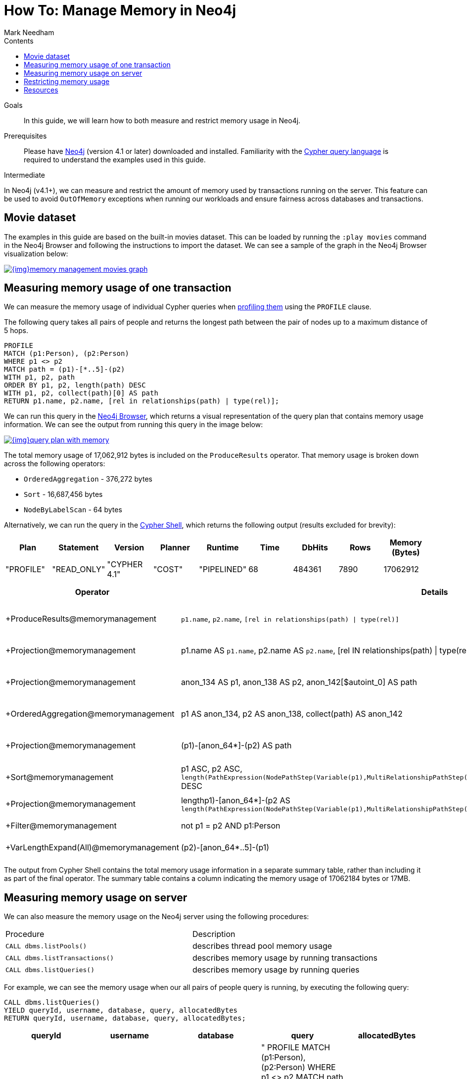 = How To: Manage Memory in Neo4j
:slug: memory-management
:level: Intermediate
:section: Neo4j Administration
:section-link: in-production
:sectanchors:
:toc:
:toc-title: Contents
:toclevels: 1
:author: Mark Needham
:category: performance
:tags: memory, configuration, transaction, limit, queries

.Goals
[abstract]
In this guide, we will learn how to both measure and restrict memory usage in Neo4j.

.Prerequisites
[abstract]
Please have link:/download/[Neo4j^] (version 4.1 or later) downloaded and installed.
Familiarity with the link:/developer/cypher-query-language/[Cypher query language] is required to understand the examples used in this guide.

[role=expertise]
{level}

In Neo4j (v4.1+), we can measure and restrict the amount of memory used by transactions running on the server.
This feature can be used to avoid `OutOfMemory` exceptions when running our workloads and ensure fairness across databases and transactions.

[#movies-dataset]
== Movie dataset

The examples in this guide are based on the built-in movies dataset.
This can be loaded by running the `:play movies` command in the Neo4j Browser and following the instructions to import the dataset.
We can see a sample of the graph in the Neo4j Browser visualization below:

image::{img}memory-management-movies-graph.svg[link="{img}memory-management-movies-graph.svg",role="popup-link"]

[#measure-memory-usage-tx]
== Measuring memory usage of one transaction

We can measure the memory usage of individual Cypher queries when link:{cyphermanual}/query-tuning/how-do-i-profile-a-query/[profiling them^] using the `PROFILE` clause.

The following query takes all pairs of people and returns the longest path between the pair of nodes up to a maximum distance of 5 hops.

[source,cypher]
----
PROFILE
MATCH (p1:Person), (p2:Person)
WHERE p1 <> p2
MATCH path = (p1)-[*..5]-(p2)
WITH p1, p2, path
ORDER BY p1, p2, length(path) DESC
WITH p1, p2, collect(path)[0] AS path
RETURN p1.name, p2.name, [rel in relationships(path) | type(rel)];
----

We can run this query in the link:/developer/neo4j-browser/[Neo4j Browser], which returns a visual representation of the query plan that contains memory usage information.
We can see the output from running this query in the image below:

image::{img}query-plan-with-memory.svg[link="{img}query-plan-with-memory.svg",role="popup-link"]

The total memory usage of 17,062,912 bytes is included on the `ProduceResults` operator.
That memory usage is broken down across the following operators:

* `OrderedAggregation` - 376,272 bytes
* `Sort` - 16,687,456 bytes
* `NodeByLabelScan` - 64 bytes

Alternatively, we can run the query in the link:{opsmanual}/tools/cypher-shell/[Cypher Shell^], which returns the following output (results excluded for brevity):

[options="header"]
|===
| Plan      | Statement   | Version      | Planner | Runtime     | Time | DbHits | Rows | Memory (Bytes)
| "PROFILE" | "READ_ONLY" | "CYPHER 4.1" | "COST"  | "PIPELINED" | 68   | 484361 | 7890 | 17062912
|===

[options="header", separator=¦]
|===
¦ Operator                               ¦ Details                                                                                             ¦ Estimated Rows ¦ Rows   ¦ DB Hits ¦ Time (ms) ¦ Memory (Bytes) ¦ Ordered by                                                                                                                                               ¦ Other
¦ +ProduceResults@memorymanagement       ¦ `p1.name`, `p2.name`, `[rel in relationships(path) | type(rel)]`                                     ¦              2 ¦   7890 ¦       0 ¦    16.498 ¦                ¦ p1 ASC, p2 ASC                                                                                                                                           ¦ 16498332; In Pipeline 2
¦ +Projection@memorymanagement           ¦ p1.name AS `p1.name`, p2.name AS `p2.name`, [rel IN relationships(path) | type(rel)] AS `[rel in relationships(path) | type(rel)]` ¦              2 ¦   7890 ¦   46424 ¦    48.497 ¦                ¦ p1 ASC, p2 ASC                                                                                                                                           ¦ In Pipeline 2; 48497263
¦ +Projection@memorymanagement           ¦ anon_134 AS p1, anon_138 AS p2, anon_142[$autoint_0] AS path                                         ¦              2 ¦   7890 ¦       0 ¦     5.987 ¦                ¦ p1 ASC, p2 ASC                                                                                                                                           ¦ In Pipeline 2; 5986820
¦ +OrderedAggregation@memorymanagement   ¦ p1 AS anon_134, p2 AS anon_138, collect(path) AS anon_142                                            ¦              2 ¦   7890 ¦       0 ¦    26.009 ¦         376272 ¦ anon_134 ASC, anon_138 ASC                                                                                                                               ¦ In Pipeline 2; 26009135
¦ +Projection@memorymanagement           ¦ (p1)-[anon_64*]-(p2) AS path                                                                         ¦              5 ¦  33440 ¦       0 ¦    54.526 ¦                ¦ p1 ASC, p2 ASC, length(PathExpression(NodePathStep(Variable(p1),MultiRelationshipPathStep(Variable(anon_64),BOTH,Some(Variable(p2)),NilPathStep)))) DESC ¦ In Pipeline 1; 54526010
¦ +Sort@memorymanagement                 ¦ p1 ASC, p2 ASC, `length(PathExpression(NodePathStep(Variable(p1),MultiRelationshipPathStep(Variable(anon_64),BOTH,Some(Variable(p2)),NilPathStep))))` DESC ¦              5 ¦  33440 ¦       0 ¦    96.382 ¦       16687456 ¦ p1 ASC, p2 ASC, length(PathExpression(NodePathStep(Variable(p1),MultiRelationshipPathStep(Variable(anon_64),BOTH,Some(Variable(p2)),NilPathStep)))) DESC ¦ In Pipeline 1; 96381994
¦ +Projection@memorymanagement           ¦ length((p1)-[anon_64*]-(p2)) AS `length(PathExpression(NodePathStep(Variable(p1),MultiRelationshipPathStep(Variable(anon_64),BOTH,Some(Variable(p2)),NilPathStep))))`  ¦              5 ¦  33440 ¦  134704 ¦           ¦                ¦                                                                                                                                                          ¦ Fused in Pipeline 0
¦ +Filter@memorymanagement               ¦ not p1 = p2 AND p1:Person                                                                            ¦              5 ¦  33440 ¦  114163 ¦           ¦                ¦                                                                                                                                                          ¦ Fused in Pipeline 0
¦ +VarLengthExpand(All)@memorymanagement ¦ (p2)-[anon_64*..5]-(p1)                                                                              ¦            256 ¦ 115305 ¦  188936 ¦           ¦                ¦                                                                                                                                                          ¦ Fused in Pipeline 0
|===

The output from Cypher Shell contains the total memory usage information in a separate summary table, rather than including it as part of the final operator.
The summary table contains a column indicating the memory usage of 17062184 bytes or 17MB.

[#measure-memory-usage-server]
== Measuring memory usage on server

We can also measure the memory usage on the Neo4j server using the following procedures:

|===
| Procedure | Description
|`CALL dbms.listPools()` | describes thread pool memory usage
|`CALL dbms.listTransactions()` | describes memory usage by running transactions
|`CALL dbms.listQueries()` | describes memory usage by running queries
|===

For example, we can see the memory usage when our all pairs of people query is running, by executing the following query:

[source,cypher]
----
CALL dbms.listQueries()
YIELD queryId, username, database, query, allocatedBytes
RETURN queryId, username, database, query, allocatedBytes;
----

[options="header"]
|===
| queryId |	username |	database |	query |	allocatedBytes
| "query-32" |	"neo4j"	| "memorymanagement" |	" PROFILE MATCH (p1:Person), (p2:Person) WHERE p1 <> p2 MATCH path = (p1)-[*..5]-(p2) WITH p1, p2, path ORDER BY p1, p2, length(path) DESC WITH p1, p2, collect(path)[0] AS path RETURN p1.name, p2.name, [rel in relationships(path) \| type(rel)];" |	3234176
| "query-34" |	"neo4j" |	"neo4j" |	"CALL dbms.listQueries() YIELD queryId, username, database, query, allocatedBytes RETURN queryId, username, database, query, allocatedBytes" |	64
|===

At the time that we ran this query, our all pairs of people query was only using 3,234,176 bytes of memory out of the 17,062,912 that we know it uses in total.


[#restrict-memory-usage]
== Restricting memory usage

We can restrict the amount of heap memory available to transactions by specifying the link:/docs/operations-manual/4.1/performance/memory-configuration/#memory-configuration-limit-transaction-memory[following config settings^] in `$NEO4J_HOME/neo4j.conf`.

[options="header"]
|===
| Setting | Description
|`dbms.memory.transaction.global_max_size` | configures the global maximum memory usage for all of the transactions running on the server.
|`dbms.memory.transaction.database_max_size` | limits the transaction memory usage per database
|`dbms.memory.transaction.max_size` | limits the memory usage per transaction
|===

++++
<iframe width="560" height="315" src="https://www.youtube.com/embed/jGfgAdhRFzs" frameborder="0" allow="accelerometer; autoplay; encrypted-media; gyroscope; picture-in-picture" allowfullscreen></iframe>
++++

If we want to restrict the amount of memory used by an individual transaction to 10MB, we can set the following config:

.neo4j.conf
[source,properties]
----
dbms.memory.transaction.max_size=10m
----

Our query from the <<measure-memory-usage-tx, measuring memory usage of one transaction>> section uses more memory than this, so if we re-run that query, we'll see the following error message:

[source,text]
----
The allocation of 64.3 KiB would use more than the limit 10.0 MiB. Currently using 9.9 MiB. dbms.memory.transaction.max_size threshold reached
----

[#resources]
== Resources

* link:/docs/operations-manual/4.1/performance/memory-configuration/[Documentation: Memory configuration^]
